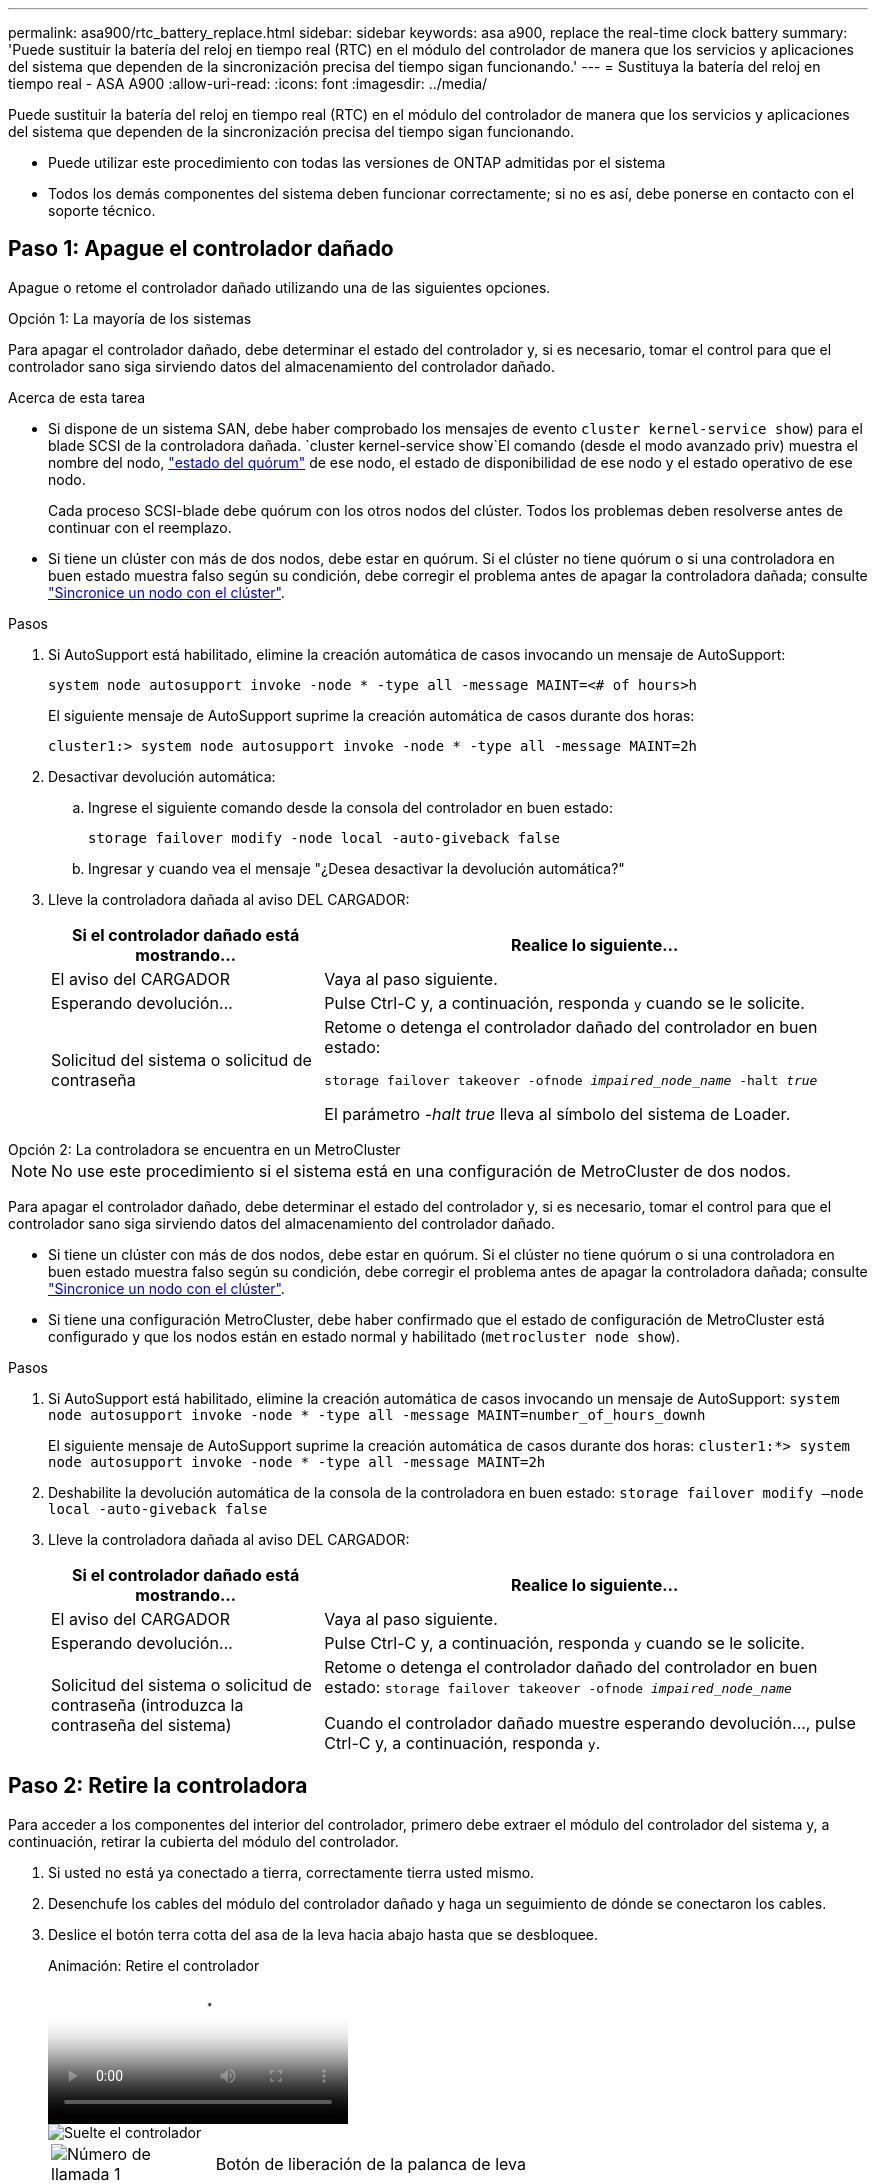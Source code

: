 ---
permalink: asa900/rtc_battery_replace.html 
sidebar: sidebar 
keywords: asa a900, replace the real-time clock battery 
summary: 'Puede sustituir la batería del reloj en tiempo real (RTC) en el módulo del controlador de manera que los servicios y aplicaciones del sistema que dependen de la sincronización precisa del tiempo sigan funcionando.' 
---
= Sustituya la batería del reloj en tiempo real - ASA A900
:allow-uri-read: 
:icons: font
:imagesdir: ../media/


[role="lead"]
Puede sustituir la batería del reloj en tiempo real (RTC) en el módulo del controlador de manera que los servicios y aplicaciones del sistema que dependen de la sincronización precisa del tiempo sigan funcionando.

* Puede utilizar este procedimiento con todas las versiones de ONTAP admitidas por el sistema
* Todos los demás componentes del sistema deben funcionar correctamente; si no es así, debe ponerse en contacto con el soporte técnico.




== Paso 1: Apague el controlador dañado

Apague o retome el controlador dañado utilizando una de las siguientes opciones.

[role="tabbed-block"]
====
.Opción 1: La mayoría de los sistemas
--
Para apagar el controlador dañado, debe determinar el estado del controlador y, si es necesario, tomar el control para que el controlador sano siga sirviendo datos del almacenamiento del controlador dañado.

.Acerca de esta tarea
* Si dispone de un sistema SAN, debe haber comprobado los mensajes de evento  `cluster kernel-service show`) para el blade SCSI de la controladora dañada.  `cluster kernel-service show`El comando (desde el modo avanzado priv) muestra el nombre del nodo, link:https://docs.netapp.com/us-en/ontap/system-admin/display-nodes-cluster-task.html["estado del quórum"] de ese nodo, el estado de disponibilidad de ese nodo y el estado operativo de ese nodo.
+
Cada proceso SCSI-blade debe quórum con los otros nodos del clúster. Todos los problemas deben resolverse antes de continuar con el reemplazo.

* Si tiene un clúster con más de dos nodos, debe estar en quórum. Si el clúster no tiene quórum o si una controladora en buen estado muestra falso según su condición, debe corregir el problema antes de apagar la controladora dañada; consulte link:https://docs.netapp.com/us-en/ontap/system-admin/synchronize-node-cluster-task.html?q=Quorum["Sincronice un nodo con el clúster"^].


.Pasos
. Si AutoSupport está habilitado, elimine la creación automática de casos invocando un mensaje de AutoSupport:
+
`system node autosupport invoke -node * -type all -message MAINT=<# of hours>h`

+
El siguiente mensaje de AutoSupport suprime la creación automática de casos durante dos horas:

+
`cluster1:> system node autosupport invoke -node * -type all -message MAINT=2h`

. Desactivar devolución automática:
+
.. Ingrese el siguiente comando desde la consola del controlador en buen estado:
+
`storage failover modify -node local -auto-giveback false`

.. Ingresar `y` cuando vea el mensaje "¿Desea desactivar la devolución automática?"


. Lleve la controladora dañada al aviso DEL CARGADOR:
+
[cols="1,2"]
|===
| Si el controlador dañado está mostrando... | Realice lo siguiente... 


 a| 
El aviso del CARGADOR
 a| 
Vaya al paso siguiente.



 a| 
Esperando devolución...
 a| 
Pulse Ctrl-C y, a continuación, responda `y` cuando se le solicite.



 a| 
Solicitud del sistema o solicitud de contraseña
 a| 
Retome o detenga el controlador dañado del controlador en buen estado:

`storage failover takeover -ofnode _impaired_node_name_ -halt _true_`

El parámetro _-halt true_ lleva al símbolo del sistema de Loader.

|===


--
.Opción 2: La controladora se encuentra en un MetroCluster
--

NOTE: No use este procedimiento si el sistema está en una configuración de MetroCluster de dos nodos.

Para apagar el controlador dañado, debe determinar el estado del controlador y, si es necesario, tomar el control para que el controlador sano siga sirviendo datos del almacenamiento del controlador dañado.

* Si tiene un clúster con más de dos nodos, debe estar en quórum. Si el clúster no tiene quórum o si una controladora en buen estado muestra falso según su condición, debe corregir el problema antes de apagar la controladora dañada; consulte link:https://docs.netapp.com/us-en/ontap/system-admin/synchronize-node-cluster-task.html?q=Quorum["Sincronice un nodo con el clúster"^].
* Si tiene una configuración MetroCluster, debe haber confirmado que el estado de configuración de MetroCluster está configurado y que los nodos están en estado normal y habilitado (`metrocluster node show`).


.Pasos
. Si AutoSupport está habilitado, elimine la creación automática de casos invocando un mensaje de AutoSupport: `system node autosupport invoke -node * -type all -message MAINT=number_of_hours_downh`
+
El siguiente mensaje de AutoSupport suprime la creación automática de casos durante dos horas: `cluster1:*> system node autosupport invoke -node * -type all -message MAINT=2h`

. Deshabilite la devolución automática de la consola de la controladora en buen estado: `storage failover modify –node local -auto-giveback false`
. Lleve la controladora dañada al aviso DEL CARGADOR:
+
[cols="1,2"]
|===
| Si el controlador dañado está mostrando... | Realice lo siguiente... 


 a| 
El aviso del CARGADOR
 a| 
Vaya al paso siguiente.



 a| 
Esperando devolución...
 a| 
Pulse Ctrl-C y, a continuación, responda `y` cuando se le solicite.



 a| 
Solicitud del sistema o solicitud de contraseña (introduzca la contraseña del sistema)
 a| 
Retome o detenga el controlador dañado del controlador en buen estado: `storage failover takeover -ofnode _impaired_node_name_`

Cuando el controlador dañado muestre esperando devolución..., pulse Ctrl-C y, a continuación, responda `y`.

|===


--
====


== Paso 2: Retire la controladora

Para acceder a los componentes del interior del controlador, primero debe extraer el módulo del controlador del sistema y, a continuación, retirar la cubierta del módulo del controlador.

. Si usted no está ya conectado a tierra, correctamente tierra usted mismo.
. Desenchufe los cables del módulo del controlador dañado y haga un seguimiento de dónde se conectaron los cables.
. Deslice el botón terra cotta del asa de la leva hacia abajo hasta que se desbloquee.
+
.Animación: Retire el controlador
video::256721fd-4c2e-40b3-841a-adf2000df5fa[panopto]
+
image::../media/drw_a900_remove_PCM.png[Suelte el controlador]

+
[cols="1,4"]
|===


 a| 
image:../media/icon_round_1.png["Número de llamada 1"]
 a| 
Botón de liberación de la palanca de leva



 a| 
image:../media/icon_round_2.png["Número de llamada 2"]
 a| 
Mango de leva

|===
. Gire el asa de leva para que desacople completamente el módulo del controlador del chasis y, a continuación, deslice el módulo del controlador para sacarlo del chasis.
+
Asegúrese de que admite la parte inferior del módulo de la controladora cuando la deslice para sacarlo del chasis.

. Coloque el lado de la tapa del módulo del controlador hacia arriba sobre una superficie plana y estable, pulse el botón azul de la cubierta, deslice la cubierta hacia la parte posterior del módulo del controlador y, a continuación, gire la cubierta hacia arriba y levántela fuera del módulo del controlador.


image::../media/drw_a900_PCM_open.png[Levante la cubierta del módulo del controlador]

[cols="1,4"]
|===


 a| 
image:../media/icon_round_1.png["Número de llamada 1"]
 a| 
Botón de bloqueo de la cubierta del módulo del controlador

|===


== Paso 3: Sustituya la batería RTC

Para sustituir la batería RTC, debe localizar la batería defectuosa en el módulo del controlador, extraerla del soporte y, a continuación, instalar la batería de repuesto en el soporte.

. Si usted no está ya conectado a tierra, correctamente tierra usted mismo.
. Localice la batería RTC.
+
.Animación - Sustitución de la batería RTC
video::1bb4d8d4-5040-471c-9593-adf2000df48d[panopto]
+
image::../media/drw_a900_remove_RTC_battery.png[Retire e instale la batería del RTC]

+
[cols="1,4"]
|===


 a| 
image:../media/icon_round_1.png["Número de llamada 1"]
 a| 
Batería RTC



 a| 
image:../media/icon_round_2.png["Número de llamada 2"]
 a| 
Carcasa de la batería RTC

|===
. Tire suavemente de la batería para separarla del soporte, gírela del soporte y, a continuación, levántela para sacarla del soporte.
+

NOTE: Tenga en cuenta la polaridad de la batería mientras la retira del soporte. La batería está marcada con un signo más y debe colocarse en el soporte correctamente. Un signo más cerca del soporte le indica cómo debe colocarse la batería.

. Retire la batería de repuesto de la bolsa de transporte antiestática.
. Localice el soporte de la batería vacío en el módulo del controlador.
. Observe la polaridad de la batería RTC y, a continuación, insértela en el soporte inclinando la batería en un ángulo y empujando hacia abajo.
. Inspeccione visualmente la batería para asegurarse de que está completamente instalada en el soporte y de que la polaridad es correcta.
. Vuelva a instalar la cubierta del módulo del controlador.




== Paso 4: Vuelva a instalar el módulo del controlador y establezca la fecha y hora

Después de sustituir la batería RTC, debe volver a instalar el módulo del controlador. Si la batería RTC se ha dejado fuera del módulo del controlador durante más de 10 minutos, es posible que tenga que restablecer la hora y la fecha.

. Si aún no lo ha hecho, cierre la cubierta del conducto de aire o del módulo del controlador.
. Alinee el extremo del módulo del controlador con la abertura del chasis y, a continuación, empuje suavemente el módulo del controlador hasta la mitad del sistema.
+
No inserte completamente el módulo de la controladora en el chasis hasta que se le indique hacerlo.

. Recuperar el sistema, según sea necesario.
+
Si ha quitado los convertidores de medios (QSFP o SFP), recuerde volver a instalarlos si está utilizando cables de fibra óptica.

. Si las fuentes de alimentación estaban desenchufadas, enchúfelas de nuevo y vuelva a instalar los retenedores del cable de alimentación.
. Complete la reinstalación del módulo del controlador:
+
.. Con la palanca de leva en la posición abierta, empuje firmemente el módulo del controlador hasta que se ajuste al plano medio y esté completamente asentado y, a continuación, cierre la palanca de leva a la posición de bloqueo.
+

IMPORTANT: No ejerza una fuerza excesiva al deslizar el módulo del controlador hacia el chasis para evitar dañar los conectores.

.. Si aún no lo ha hecho, vuelva a instalar el dispositivo de administración de cables.
.. Conecte los cables al dispositivo de gestión de cables con la correa de gancho y lazo.
.. Vuelva a conectar los cables de alimentación a las fuentes de alimentación y a las fuentes de alimentación; a continuación, encienda la alimentación para iniciar el proceso de arranque.
.. Detenga la controladora en el aviso del CARGADOR.





NOTE: Si el sistema se detiene en el menú de inicio, seleccione la opción "Reiniciar nodo" y responda y cuando se le solicite, luego arranque en EL CARGADOR pulsando `Ctrl-C`.

. Restablezca la hora y la fecha en la controladora:
+
.. Compruebe la fecha y la hora en el controlador en buen estado con el `show date` comando.
.. En el aviso DEL CARGADOR en la controladora de destino, compruebe la hora y la fecha.
.. Si es necesario, modifique la fecha con el `set date mm/dd/yyyy` comando.
.. Si es necesario, ajuste la hora en GMT utilizando `set time hh:mm:ss` comando.
.. Confirme la fecha y la hora en la controladora de destino.


. En el aviso del CARGADOR, introduzca `bye` Para reiniciar las tarjetas PCIe y otros componentes y dejar que se reinicie la controladora.
. Devuelva el funcionamiento normal de la controladora y devuelva su almacenamiento: `storage failover giveback -ofnode impaired_node_name`
. Si la devolución automática está desactivada, vuelva a habilitarla: `storage failover modify -node local -auto-giveback true`




== Paso 5: Devuelva la pieza que falló a NetApp

Devuelva la pieza que ha fallado a NetApp, como se describe en las instrucciones de RMA que se suministran con el kit. Consulte https://mysupport.netapp.com/site/info/rma["Devolución de piezas y sustituciones"] la página para obtener más información.
